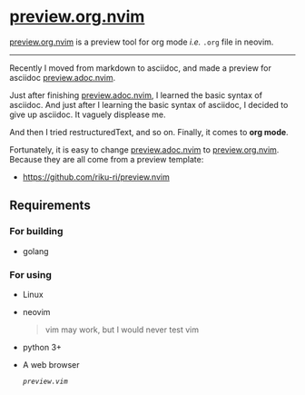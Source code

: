 #+MACRO: i [[https://github.com/riku-ri/preview.org.nvim][preview.org.nvim]]

* {{{i}}}

[[https://github.com/riku-ri/preview.org.nvim][preview.org.nvim]]
is a preview tool for org mode /i.e./ ~.org~ file in neovim.

-----

Recently I moved from markdown to asciidoc,
and made a preview for asciidoc
[[https://github.com/preview.adoc.nvim][preview.adoc.nvim]].

Just after finishing [[https://github.com/preview.adoc.nvim][preview.adoc.nvim]],
I learned the basic syntax of asciidoc.
And just after I learning the basic syntax of asciidoc,
I decided to give up asciidoc.
It vaguely displease me.

And then I tried restructuredText, and so on.
Finally, it comes to *org mode*.

Fortunately, it is easy to change
[[https://github.com/preview.adoc.nvim][preview.adoc.nvim]]
to
[[https://github.com/riku-ri/preview.org.nvim][preview.org.nvim]].
Because they are all come from a preview template:
- [[https://github.com/riku-ri/preview.nvim]]

** Requirements
*** For building

- golang

*** For using

- Linux
- neovim
	@@html:<blockquote>@@
	vim may work, but I would never test vim
	@@html:</blockquote>@@
- python 3+
- A web browser

	[[preview.vim][~preview.vim~]]
